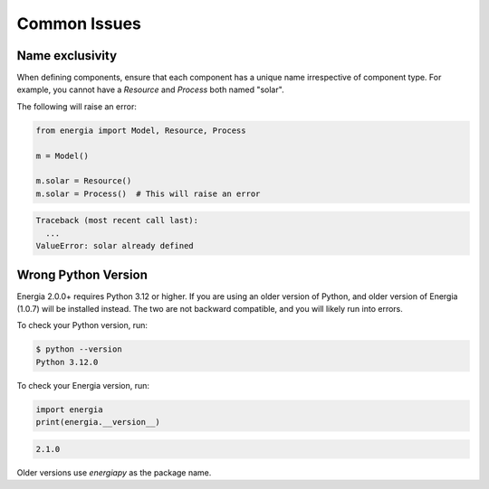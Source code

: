 .. _common_issues:

Common Issues
=================


Name exclusivity
-----------------

When defining components, ensure that each component has a unique name irrespective of component type. 
For example, you cannot have a `Resource` and `Process` both named "solar". 

The following will raise an error:

.. code-block:: python

    from energia import Model, Resource, Process

    m = Model()

    m.solar = Resource()
    m.solar = Process()  # This will raise an error


.. code-block:: console

    Traceback (most recent call last):
      ...
    ValueError: solar already defined


Wrong Python Version
--------------------

Energia 2.0.0+ requires Python 3.12 or higher. 
If you are using an older version of Python, and older version of Energia (1.0.7) will be installed instead.
The two are not backward compatible, and you will likely run into errors.

To check your Python version, run:

.. code-block:: console

    $ python --version
    Python 3.12.0

To check your Energia version, run:

.. code-block:: python

    import energia
    print(energia.__version__)

.. code-block:: console
    
    2.1.0

Older versions use *energiapy* as the package name.




  
